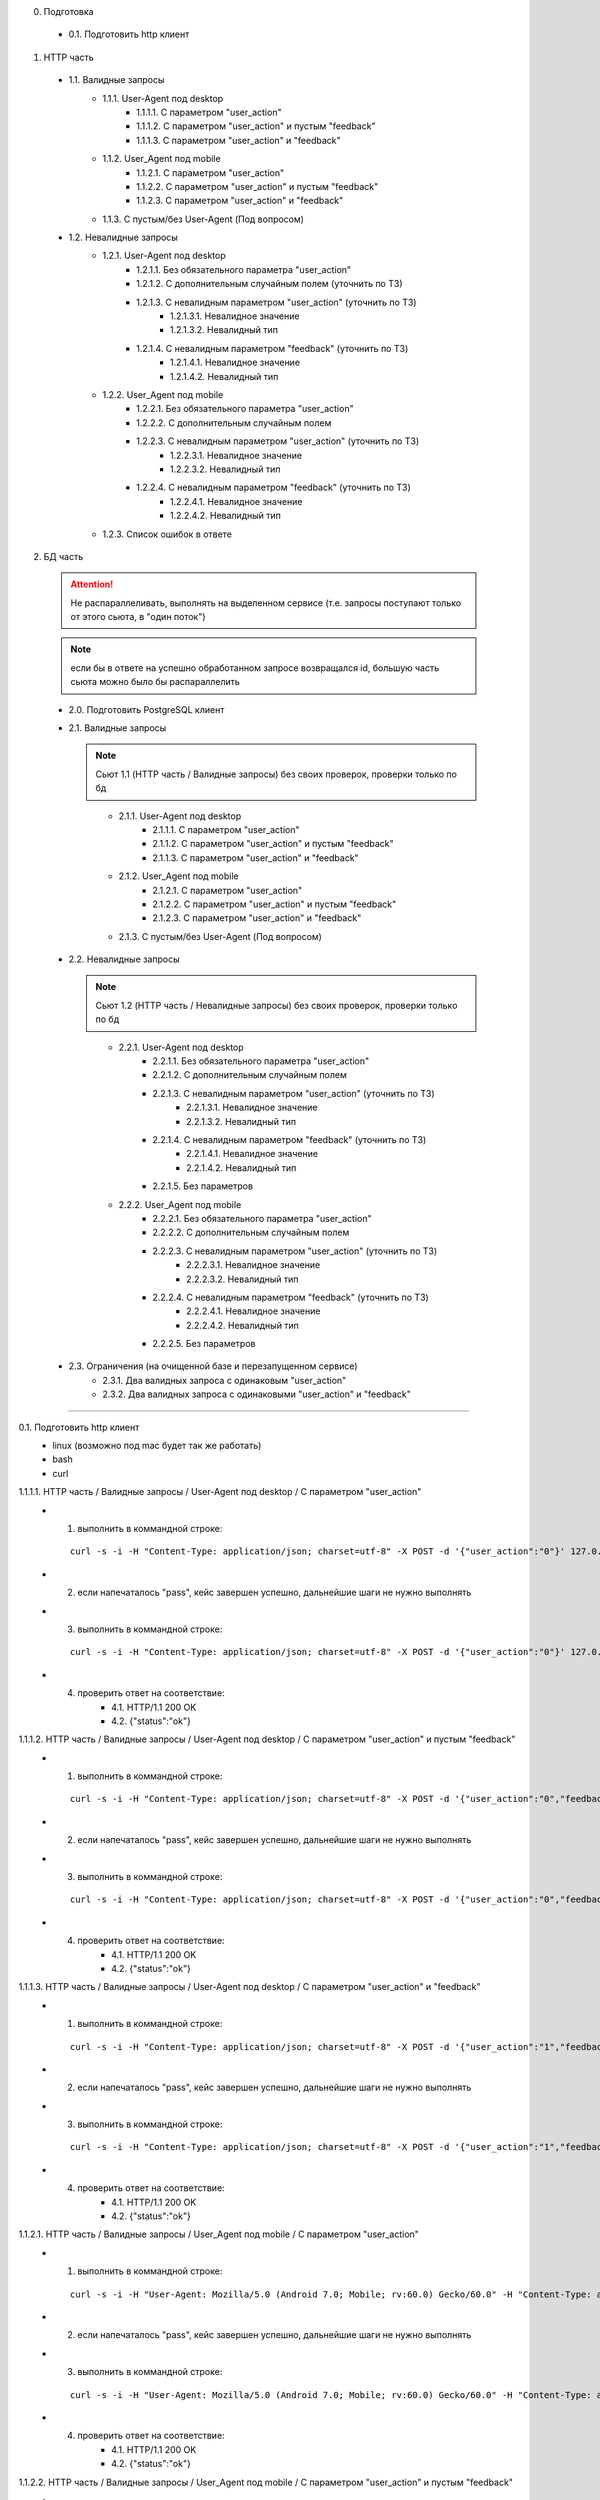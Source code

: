 0. Подготовка

  * 0.1. Подготовить http клиент

1. HTTP часть

  * 1.1. Валидные запросы
      * 1.1.1. User-Agent под desktop
          * 1.1.1.1. С параметром "user_action"
          * 1.1.1.2. С параметром "user_action" и пустым "feedback"
          * 1.1.1.3. С параметром "user_action" и "feedback"

      * 1.1.2. User_Agent под mobile
          * 1.1.2.1. С параметром "user_action"
          * 1.1.2.2. С параметром "user_action" и пустым "feedback"
          * 1.1.2.3. С параметром "user_action" и "feedback"

      * 1.1.3. С пустым/без User-Agent (Под вопросом)

  * 1.2. Невалидные запросы
      * 1.2.1. User-Agent под desktop
          * 1.2.1.1. Без обязательного параметра "user_action"
          * 1.2.1.2. С дополнительным случайным полем  (уточнить по ТЗ)
          * 1.2.1.3. С невалидным параметром "user_action" (уточнить по ТЗ)
              * 1.2.1.3.1. Невалидное значение
              * 1.2.1.3.2. Невалидный тип
          * 1.2.1.4. С невалидным параметром "feedback" (уточнить по ТЗ)
              * 1.2.1.4.1. Невалидное значение
              * 1.2.1.4.2. Невалидный тип

      * 1.2.2. User_Agent под mobile
          * 1.2.2.1. Без обязательного параметра "user_action"
          * 1.2.2.2. С дополнительным случайным полем
          * 1.2.2.3. С невалидным параметром "user_action" (уточнить по ТЗ)
              * 1.2.2.3.1. Невалидное значение
              * 1.2.2.3.2. Невалидный тип
          * 1.2.2.4. С невалидным параметром "feedback" (уточнить по ТЗ)
              * 1.2.2.4.1. Невалидное значение
              * 1.2.2.4.2. Невалидный тип

      * 1.2.3. Список ошибок в ответе


2. БД часть

  .. attention:: Не распараллеливать, выполнять на выделенном сервисе (т.е. запросы поступают только от этого сьюта, в "один поток")
  ..
  .. note:: если бы в ответе на успешно обработанном запросе возвращался id, большую часть сьюта можно было бы распараллелить
  ..

  * 2.0. Подготовить PostgreSQL клиент

  * 2.1. Валидные запросы

    .. note:: Сьют 1.1 (HTTP часть / Валидные запросы) без своих проверок, проверки только по бд
    ..

      * 2.1.1. User-Agent под desktop
          * 2.1.1.1. С параметром "user_action"
          * 2.1.1.2. С параметром "user_action" и пустым "feedback"
          * 2.1.1.3. С параметром "user_action" и "feedback"

      * 2.1.2. User_Agent под mobile
          * 2.1.2.1. С параметром "user_action"
          * 2.1.2.2. С параметром "user_action" и пустым "feedback"
          * 2.1.2.3. С параметром "user_action" и "feedback"

      * 2.1.3. С пустым/без User-Agent (Под вопросом)

  * 2.2. Невалидные запросы

    .. note:: Сьют 1.2 (HTTP часть / Невалидные запросы) без своих проверок, проверки только по бд
    ..

      * 2.2.1. User-Agent под desktop
          * 2.2.1.1. Без обязательного параметра "user_action"
          * 2.2.1.2. С дополнительным случайным полем
          * 2.2.1.3. С невалидным параметром "user_action" (уточнить по ТЗ)
              * 2.2.1.3.1. Невалидное значение
              * 2.2.1.3.2. Невалидный тип
          * 2.2.1.4. С невалидным параметром "feedback" (уточнить по ТЗ)
              * 2.2.1.4.1. Невалидное значение
              * 2.2.1.4.2. Невалидный тип
          * 2.2.1.5. Без параметров

      * 2.2.2. User_Agent под mobile
          * 2.2.2.1. Без обязательного параметра "user_action"
          * 2.2.2.2. С дополнительным случайным полем
          * 2.2.2.3. С невалидным параметром "user_action" (уточнить по ТЗ)
              * 2.2.2.3.1. Невалидное значение
              * 2.2.2.3.2. Невалидный тип
          * 2.2.2.4. С невалидным параметром "feedback" (уточнить по ТЗ)
              * 2.2.2.4.1. Невалидное значение
              * 2.2.2.4.2. Невалидный тип
          * 2.2.2.5. Без параметров

  * 2.3. Ограничения (на очищенной базе и перезапущенном сервисе)
      * 2.3.1. Два валидных запроса с одинаковым "user_action"
      * 2.3.2. Два валидных запроса с одинаковыми "user_action" и "feedback"

----

0.1. Подготовить http клиент
  - linux (возможно под mac будет так же работать)
  - bash
  - curl

1.1.1.1. HTTP часть / Валидные запросы / User-Agent под desktop / С параметром "user_action"
  * 1. выполнить в коммандной строке:

    ::

        curl -s -i -H "Content-Type: application/json; charset=utf-8" -X POST -d '{"user_action":"0"}' 127.0.0.1:58001/nps | grep -Pzoq "(200 OK)(.|\n)*({\"status\":\"ok\"})" && echo "pass" || echo "fail"

  * 2. если напечаталось "pass", кейс завершен успешно, дальнейшие шаги не нужно выполнять
  * 3. выполнить в коммандной строке:

    ::

        curl -s -i -H "Content-Type: application/json; charset=utf-8" -X POST -d '{"user_action":"0"}' 127.0.0.1:58001/nps

  * 4. проверить ответ на соответствие:
        * 4.1. HTTP/1.1 200 OK
        * 4.2. {"status":"ok"}


1.1.1.2. HTTP часть / Валидные запросы / User-Agent под desktop / С параметром "user_action" и пустым "feedback"
  * 1. выполнить в коммандной строке:

    ::

        curl -s -i -H "Content-Type: application/json; charset=utf-8" -X POST -d '{"user_action":"0","feedback":""}' 127.0.0.1:58001/nps | grep -Pzoq "(200 OK)(.|\n)*({\"status\":\"ok\"})" && echo "pass" || echo "fail"

  * 2. если напечаталось "pass", кейс завершен успешно, дальнейшие шаги не нужно выполнять
  * 3. выполнить в коммандной строке:

    ::

        curl -s -i -H "Content-Type: application/json; charset=utf-8" -X POST -d '{"user_action":"0","feedback":""}' 127.0.0.1:58001/nps

  * 4. проверить ответ на соответствие:
        * 4.1. HTTP/1.1 200 OK
        * 4.2. {"status":"ok"}


1.1.1.3. HTTP часть / Валидные запросы / User-Agent под desktop / С параметром "user_action" и "feedback"
  * 1. выполнить в коммандной строке:

    ::

        curl -s -i -H "Content-Type: application/json; charset=utf-8" -X POST -d '{"user_action":"1","feedback":"hi"}' 127.0.0.1:58001/nps | grep -Pzoq "(200 OK)(.|\n)*({\"status\":\"ok\"})" && echo "pass" || echo "fail"

  * 2. если напечаталось "pass", кейс завершен успешно, дальнейшие шаги не нужно выполнять
  * 3. выполнить в коммандной строке:

    ::

        curl -s -i -H "Content-Type: application/json; charset=utf-8" -X POST -d '{"user_action":"1","feedback":"hi"}' 127.0.0.1:58001/nps

  * 4. проверить ответ на соответствие:
        * 4.1. HTTP/1.1 200 OK
        * 4.2. {"status":"ok"}


1.1.2.1. HTTP часть / Валидные запросы / User_Agent под mobile / С параметром "user_action"
  * 1. выполнить в коммандной строке:

    ::

        curl -s -i -H "User-Agent: Mozilla/5.0 (Android 7.0; Mobile; rv:60.0) Gecko/60.0" -H "Content-Type: application/json; charset=utf-8" -X POST -d '{"user_action":"0"}' 127.0.0.1:58001/nps | grep -Pzoq "(200 OK)(.|\n)*({\"status\":\"ok\"})" && echo "pass" || echo "fail"

  * 2. если напечаталось "pass", кейс завершен успешно, дальнейшие шаги не нужно выполнять
  * 3. выполнить в коммандной строке:

    ::

        curl -s -i -H "User-Agent: Mozilla/5.0 (Android 7.0; Mobile; rv:60.0) Gecko/60.0" -H "Content-Type: application/json; charset=utf-8" -X POST -d '{"user_action":"0"}' 127.0.0.1:58001/nps

  * 4. проверить ответ на соответствие:
        * 4.1. HTTP/1.1 200 OK
        * 4.2. {"status":"ok"}


1.1.2.2. HTTP часть / Валидные запросы / User_Agent под mobile / С параметром "user_action" и пустым "feedback"
  * 1. выполнить в коммандной строке:

    ::

        curl -s -i -H "User-Agent: Mozilla/5.0 (Android 7.0; Mobile; rv:60.0) Gecko/60.0" -H "Content-Type: application/json; charset=utf-8" -X POST -d '{"user_action":"0","feedback":""}' 127.0.0.1:58001/nps | grep -Pzoq "(200 OK)(.|\n)*({\"status\":\"ok\"})" && echo "pass" || echo "fail"

  * 2. если напечаталось "pass", кейс завершен успешно, дальнейшие шаги не нужно выполнять
  * 3. выполнить в коммандной строке:

    ::

       curl -s -i -H "User-Agent: Mozilla/5.0 (Android 7.0; Mobile; rv:60.0) Gecko/60.0" -H "Content-Type: application/json; charset=utf-8" -X POST -d '{"user_action":"0","feedback":""}' 127.0.0.1:58001/nps


  * 4. проверить ответ на соответствие:
        * 4.1. HTTP/1.1 200 OK
        * 4.2. {"status":"ok"}


1.1.2.3. HTTP часть / Валидные запросы / User_Agent под mobile / С параметром "user_action" и "feedback"
  * 1. выполнить в коммандной строке:

    ::

        curl -s -i -H "User-Agent: Mozilla/5.0 (Android 7.0; Mobile; rv:60.0) Gecko/60.0" -H "Content-Type: application/json; charset=utf-8" -X POST -d '{"user_action":"0","feedback":"hi"}' 127.0.0.1:58001/nps | grep -Pzoq "(200 OK)(.|\n)*({\"status\":\"ok\"})" && echo "pass" || echo "fail"

  * 2. если напечаталось "pass", кейс завершен успешно, дальнейшие шаги не нужно выполнять
  * 3. выполнить в коммандной строке:

    ::

       curl -s -i -H "User-Agent: Mozilla/5.0 (Android 7.0; Mobile; rv:60.0) Gecko/60.0" -H "Content-Type: application/json; charset=utf-8" -X POST -d '{"user_action":"0","feedback":"hi"}' 127.0.0.1:58001/nps


  * 4. проверить ответ на соответствие:
        * 4.1. HTTP/1.1 200 OK
        * 4.2. {"status":"ok"}


1.2.1.1. HTTP часть / Невалидные запросы / User-Agent под desktop / Без обязательного параметра "user_action"
  * 1. выполнить в коммандной строке:

    ::

        curl -s -i -H "Content-Type: application/json; charset=utf-8" -X POST -d '{"feedback":"hi"}' 127.0.0.1:58001/nps | grep -Pzoq "400 Bad Request" && echo "pass" || echo "fail"

  * 2. если напечаталось "pass", кейс завершен успешно, дальнейшие шаги не нужно выполнять
  * 3. выполнить в коммандной строке:

    ::

        curl -s -i -H "Content-Type: application/json; charset=utf-8" -X POST -d '{"feedback":"hi"}' 127.0.0.1:58001/nps

  * 4. проверить ответ на соответствие:
        * 4.1. HTTP/1.1 400 Bad Request
        * 4.2. TODO: проверять тело ответа, когда будет известен текст ошибки


1.2.1.2. HTTP часть / Невалидные запросы / User-Agent под desktop / С дополнительным случайным полем
  * 1. выполнить в коммандной строке:

    ::

        curl -s -i -H "Content-Type: application/json; charset=utf-8" -X POST -d '{"user_action":"0","rnd":""}' 127.0.0.1:58001/nps | grep -Pzoq "400 Bad Request" && echo "pass" || echo "fail"

  * 2. если напечаталось "pass", кейс завершен успешно, дальнейшие шаги не нужно выполнять
  * 3. выполнить в коммандной строке:

    ::

        curl -s -i -H "Content-Type: application/json; charset=utf-8" -X POST -d '{"user_action":"0","rnd":""}' 127.0.0.1:58001/nps

  * 4. проверить ответ на соответствие:
        * 4.1. HTTP/1.1 400 Bad Request
        * 4.2. TODO: проверять тело ответа, когда будет известен текст ошибки


1.2.1.3.1. HTTP часть / Невалидные запросы / User-Agent под desktop / С невалидным параметром "user_action" / Невалидное значение
  * 0. Повторить пункты [1-4] для значений ["-7", "42"]
  * 1. выполнить в коммандной строке:

    ::

        export test_params='{"user_action":"5"}'  # !!! не забыть подставить значение из пункта 0.
        curl -s -i -H "Content-Type: application/json; charset=utf-8" -X POST -d $test_params 127.0.0.1:58001/nps | grep -Pzoq "(400 Bad Request)(.|\n)*(Invalid rate)" && echo "pass" || echo "fail"

  * 2. если напечаталось "pass", кейс завершен успешно, дальнейшие шаги не нужно выполнять
  * 3. выполнить в коммандной строке:

    ::

        curl -s -i -H "Content-Type: application/json; charset=utf-8" -X POST -d $test_params 127.0.0.1:58001/nps

  * 4. проверить ответ на соответствие:
        * 4.1. HTTP/1.1 400 Bad Request
        * 4.2. {"errors":["Invalid rate"],"status":"error"}


1.2.1.3.2. HTTP часть / Невалидные запросы / User-Agent под desktop / С невалидным параметром "user_action" / Невалидный тип
  * 0. повторить пункты [1-4] для значений [true, "hi", 7, null, "null", {}, [], "", "0.1"]
  * 1. выполнить в коммандной строке:

    ::

        export test_params='{"user_action":"5"}'  # !!! не забыть подставить значение из пункта 0.
        curl -s -i -H "Content-Type: application/json; charset=utf-8" -X POST -d $test_params 127.0.0.1:58001/nps | grep -Pzoq "(400 Bad Request)(.|\n)*(invalid use)" && echo "pass" || echo "fail"

  * 2. если напечаталось "pass", кейс завершен успешно, дальнейшие шаги не нужно выполнять
  * 3. выполнить в коммандной строке:

    ::

        curl -s -i -H "Content-Type: application/json; charset=utf-8" -X POST -d $test_params 127.0.0.1:58001/nps

  * 4. проверить ответ на соответствие:
        * 4.1. HTTP/1.1 400 Bad Request
        * 4.2. {"errors":["json: invalid use of


1.2.1.4.1. HTTP часть / Невалидные запросы / User-Agent под desktop / С невалидным параметром "feedback" / Невалидное значение
  * 1. выполнить в коммандной строке:

    ::

        export test_params='{"user_action":"5","feedback":"'$(for i in $(seq 256);do echo -n "."; done)'"}'
        curl -s -i -H "Content-Type: application/json; charset=utf-8" -X POST -d $test_params 127.0.0.1:58001/nps | grep -Pzoq "(400 Bad Request)(.|\n)*(varying\(255\))" && echo "pass" || echo "fail"

  * 2. если напечаталось "pass", кейс завершен успешно, дальнейшие шаги не нужно выполнять
  * 3. выполнить в коммандной строке:

    ::

        curl -s -i -H "Content-Type: application/json; charset=utf-8" -X POST -d $test_params 127.0.0.1:58001/nps

  * 4. проверить ответ на соответствие:
        * 4.1. HTTP/1.1 400 Bad Request
        * 4.2. {"errors":["ERROR #22001 value too long for type character varying(255)"],"status":"error"}


1.2.1.4.2. HTTP часть / Невалидные запросы / User-Agent под desktop / С невалидным параметром "feedback" / Невалидный тип
  * 0. повторить пункты [1-4] для значений [true, 7, null, "null", {}, []] (TODO: под вопросом null, "null")
  * 1. выполнить в коммандной строке:

    ::

        export test_params='{"user_action":"5","feedback":"replace_me"}'  # !!! не забыть подставить значение из пункта 0.
        curl -s -i -H "Content-Type: application/json; charset=utf-8" -X POST -d $test_params 127.0.0.1:58001/nps | grep -Pzoq "(400 Bad Request)(.|\n)*(cannot unmarshal)" && echo "pass" || echo "fail"

  * 2. если напечаталось "pass", кейс завершен успешно, дальнейшие шаги не нужно выполнять
  * 3. выполнить в коммандной строке:

    ::

        curl -s -i -H "Content-Type: application/json; charset=utf-8" -X POST -d $test_params 127.0.0.1:58001/nps

  * 4. проверить ответ на соответствие:
        * 4.1. HTTP/1.1 400 Bad Request
        * 4.2. {"errors":["json: cannot unmarshal number


1.2.2. HTTP часть / Невалидные запросы / User_Agent под mobile
  * TODO: расписать по аналогии с 1.2.1.


1.2.3. HTTP часть / Невалидные запросы / Список ошибок в ответе
  * 1. выполнить в коммандной строке:

    ::

        export test_params='{"user_action":"42","feedback":"'$(for i in $(seq 256);do echo -n "."; done)'"}'
        curl -s -i -H "Content-Type: application/json; charset=utf-8" -X POST -d $test_params 127.0.0.1:58001/nps

  * 2. проверить, что в ответе список ошибок в формате согласно ТЗ


2.0. Подготовить PostgreSQL клиент
  - psql  (как вариант)

    ::

          # параметры сети и хоста подключение в зависимости от:
          docker run --network="host" -it --rm -e PGPASSWORD=devpass postgres:alpine psql -h 127.0.0.1 -U postgres -d core -p5433


2.1.1.1. БД часть / Валидные запросы / User-Agent под desktop / С параметром "user_action"
  * 0. повторить пункты [1-4] для значений ["0", "6", "10"]
  * 1. выполнить в коммандной строке:

    ::

        export test_params='{"user_action":""}'  # !!! не забыть подставить значение из пункта 0.
        curl -s -i -H "Content-Type: application/json; charset=utf-8" -X POST -d $test_params 127.0.0.1:58001/nps

  * 2. выполнить в psql:

    ::

        select * from t_feedback_models;

  * 3. проверить:
        * 3.1. добавилась новая запись
        * 3.2. в поле "result" значение из "user_action"
        * 3.3. в поле "feedback" нет данных (where feedback is NULL)
        * 3.4. в поле "device" значение "desktop"
  * 4. выполнить в psql:

    ::

       delete from t_feedback_models;


2.1.1.2. БД часть / Валидные запросы / User-Agent под desktop / С параметром "user_action" и пустым "feedback"
  TODO: расписать (по аналогии с 2.1.1.1. с учетом параметров и проверок под этот кейс)

TODO: дописать кейсы (по аналогии)
